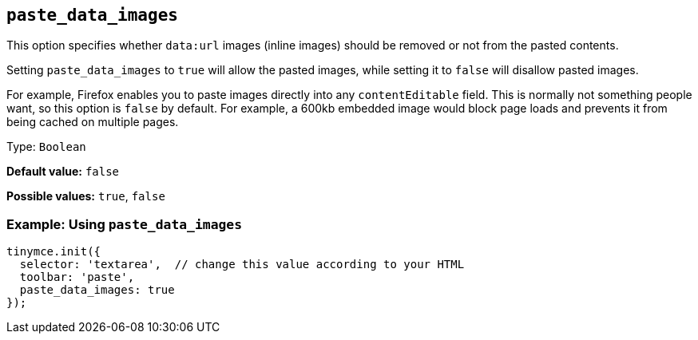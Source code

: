 [[paste_data_images]]
== `+paste_data_images+`

This option specifies whether `+data:url+` images (inline images) should be removed or not from the pasted contents.

Setting `+paste_data_images+` to `+true+` will allow the pasted images, while setting it to `+false+` will disallow pasted images.

For example, Firefox enables you to paste images directly into any `+contentEditable+` field. This is normally not something people want, so this option is `+false+` by default. For example, a 600kb embedded image would block page loads and prevents it from being cached on multiple pages.

Type: `+Boolean+`

*Default value:* `+false+`

*Possible values:* `+true+`, `+false+`

=== Example: Using `+paste_data_images+`

[source,js]
----
tinymce.init({
  selector: 'textarea',  // change this value according to your HTML
  toolbar: 'paste',
  paste_data_images: true
});
----
